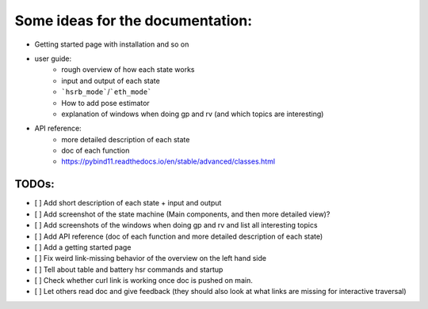 Some ideas for the documentation:
=================================
- Getting started page with installation and so on
- user guide: 
    - rough overview of how each state works 
    - input and output of each state
    - ```hsrb_mode```/```eth_mode```
    - How to add pose estimator
    - explanation of windows when doing gp and rv (and which topics are interesting)
- API reference:
    - more detailed description of each state
    - doc of each function
    - https://pybind11.readthedocs.io/en/stable/advanced/classes.html

--------------------
TODOs:
--------------------

- [ ] Add short description of each state + input and output
- [ ] Add screenshot of the state machine (Main components, and then more detailed view)?
- [ ] Add screenshots of the windows when doing gp and rv and list all interesting topics
- [ ] Add API reference (doc of each function and more detailed description of each state)
- [ ] Add a getting started page
- [ ] Fix weird link-missing behavior of the overview on the left hand side
- [ ] Tell about table and battery hsr commands and startup
- [ ] Check whether curl link is working once doc is pushed on main.
- [ ] Let others read doc and give feedback (they should also look at what links are missing for interactive traversal)

